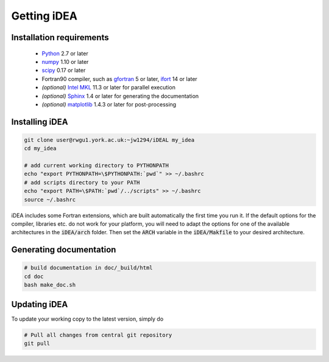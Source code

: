Getting iDEA
============


Installation requirements
-------------------------

 * `Python <http://www.python.org>`_ 2.7 or later
 * `numpy <http://www.numpy.org>`_ 1.10 or later
 * `scipy <http://www.scipy.org>`_ 0.17 or later
 * Fortran90 compiler, such as `gfortran <https://gcc.gnu.org/fortran/>`_ 5 or
   later, `ifort <https://software.intel.com/en-us/fortran-compilers>`_ 14 or
   later
 * *(optional)* `Intel MKL  <https://software.intel.com/en-us/intel-mkl>`_ 11.3
   or later for parallel execution

 * *(optional)* `Sphinx <http://sphinx-doc.org>`_ 1.4 or later for generating
   the documentation

 * *(optional)* `matplotlib <http://matplotlib.org/>`_ 1.4.3 or later for post-processing

Installing iDEA
----------------

.. code-block:: bash

   git clone user@rwgu1.york.ac.uk:~jw1294/iDEAL my_idea
   cd my_idea

   # add current working directory to PYTHONPATH
   echo "export PYTHONPATH=\$PYTHONPATH:`pwd`" >> ~/.bashrc
   # add scripts directory to your PATH
   echo "export PATH=\$PATH:`pwd`/../scripts" >> ~/.bashrc
   source ~/.bashrc

iDEA includes some Fortran extensions, which are built automatically the first
time you run it. If the default options for the compiler, libraries etc.  do
not work for your platform, you will need to adapt the options for one of the
available architectures in the :code:`iDEA/arch` folder. Then set the
:code:`ARCH` variable in the :code:`iDEA/Makfile` to your desired architecture.

Generating documentation
------------------------

.. code-block:: bash

   # build documentation in doc/_build/html
   cd doc
   bash make_doc.sh  



Updating iDEA
-------------
To update your working copy to the latest version, simply do

.. code-block:: bash

   # Pull all changes from central git repository
   git pull

